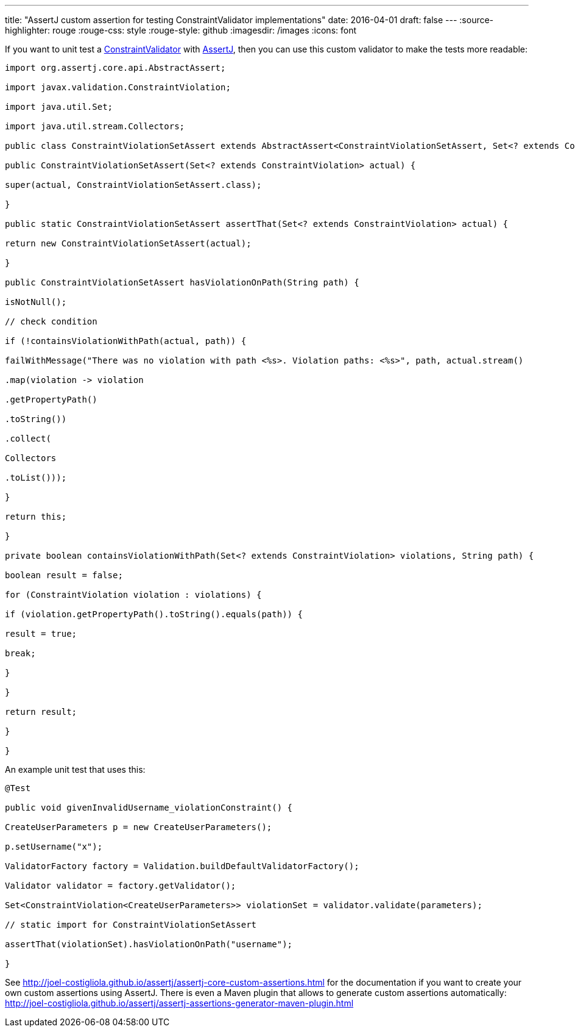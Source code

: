 ---
title: "AssertJ custom assertion for testing ConstraintValidator implementations"
date: 2016-04-01
draft: false
---
:source-highlighter: rouge
:rouge-css: style
:rouge-style: github
:imagesdir: /images
:icons: font

If you want to unit test a https://docs.oracle.com/javaee/7/api/javax/validation/ConstraintValidator.html[ConstraintValidator] with http://joel-costigliola.github.io/assertj[AssertJ], then you can use this custom validator to make the tests more readable:

[source,java]
----

import org.assertj.core.api.AbstractAssert;

import javax.validation.ConstraintViolation;

import java.util.Set;

import java.util.stream.Collectors;

public class ConstraintViolationSetAssert extends AbstractAssert<ConstraintViolationSetAssert, Set<? extends ConstraintViolation>> {

public ConstraintViolationSetAssert(Set<? extends ConstraintViolation> actual) {

super(actual, ConstraintViolationSetAssert.class);

}

public static ConstraintViolationSetAssert assertThat(Set<? extends ConstraintViolation> actual) {

return new ConstraintViolationSetAssert(actual);

}

public ConstraintViolationSetAssert hasViolationOnPath(String path) {

isNotNull();

// check condition

if (!containsViolationWithPath(actual, path)) {

failWithMessage("There was no violation with path <%s>. Violation paths: <%s>", path, actual.stream()

.map(violation -> violation

.getPropertyPath()

.toString())

.collect(

Collectors

.toList()));

}

return this;

}

private boolean containsViolationWithPath(Set<? extends ConstraintViolation> violations, String path) {

boolean result = false;

for (ConstraintViolation violation : violations) {

if (violation.getPropertyPath().toString().equals(path)) {

result = true;

break;

}

}

return result;

}

}

----

An example unit test that uses this:

[source,java]
----

@Test

public void givenInvalidUsername_violationConstraint() {

CreateUserParameters p = new CreateUserParameters();

p.setUsername("x");

ValidatorFactory factory = Validation.buildDefaultValidatorFactory();

Validator validator = factory.getValidator();

Set<ConstraintViolation<CreateUserParameters>> violationSet = validator.validate(parameters);

// static import for ConstraintViolationSetAssert

assertThat(violationSet).hasViolationOnPath("username");

}

----

See http://joel-costigliola.github.io/assertj/assertj-core-custom-assertions.html for the documentation if you want to create your own custom assertions using AssertJ. There is even a Maven plugin that allows to generate custom assertions automatically: http://joel-costigliola.github.io/assertj/assertj-assertions-generator-maven-plugin.html
